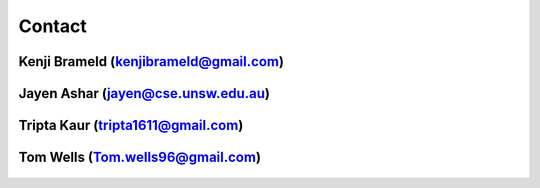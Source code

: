 .. _contact:

#######
Contact
#######

**************************************
Kenji Brameld (kenjibrameld@gmail.com)
**************************************

.. figure:: /images/kenji_brameld.png

***********************************
Jayen Ashar (jayen@cse.unsw.edu.au)
***********************************

.. figure:: /images/jayen_ashar.png

**********************************
Tripta Kaur (tripta1611@gmail.com)
**********************************

.. figure:: /images/tripta_kaur.jpeg

**********************************
Tom Wells (Tom.wells96@gmail.com)
**********************************

.. figure:: /images/tom_wells.png


.. Use 350 pixels width.
.. Recommended image size is 350*350
